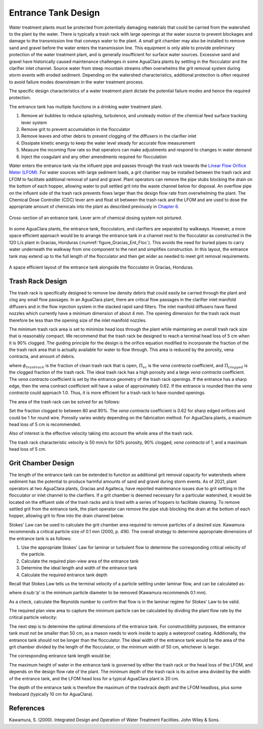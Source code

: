 .. raw:: html

    <embed>
       <link rel="canonical" href="https://aguaclara.github.io/Textbook/Flow_Control_and_Measurement/ET_Design.html" />
       <script src="https://hypothes.is/embed.js" async></script>
    </embed>

.. _title_entrance_tank_design:

**************************************
Entrance Tank Design
**************************************

Water treatment plants must be protected from potentially damaging materials that could be carried from the watershed to the plant by the water. There is typically a trash rack with large openings at the water source to prevent blockages and damage to the transmission line that conveys water to the plant. A small grit chamber may also be installed to remove sand and gravel before the water enters the transmission line. This equipment is only able to provide preliminary protection of the water treatment plant, and is generally insufficient for surface water sources. Excessive sand and gravel have historically caused maintenance challenges in some AguaClara plants by settling in the flocculator and the clarifier inlet channel. Source water from steep mountain streams often overwhelms the grit removal system during storm events with eroded sediment. Depending on the watershed characteristics, additional protection is often required to avoid failure modes downstream in the water treatment process.

The specific design characteristics of a water treatment plant dictate the potential failure modes and hence the required protection.

The entrance tank has multiple functions in a drinking water treatment plant.

#. Remove air bubbles to reduce splashing, turbulence, and unsteady motion of the chemical feed surface tracking lever system
#. Remove grit to prevent accumulation in the flocculator
#. Remove leaves and other debris to prevent clogging of the diffusers in the clarifier inlet
#. Dissipate kinetic energy to keep the water level steady for accurate flow measurement
#. Measure the incoming flow rate so that operators can make adjustments and respond to changes in water demand
#. Inject the coagulant and any other amendments required for flocculation

Water enters the entrance tank via the influent pipe and passes through the trash rack towards the `Linear Flow Orifice Meter (LFOM) <https://aguaclara.github.io/Textbook/Flow_Control_and_Measurement/FCM_Design.html#linear-flow-orifice-meter-lfom>`_. For water sources with large sediment loads, a grit chamber may be installed between the trash rack and LFOM to facilitate additional removal of sand and gravel. Plant operators can remove the pipe stubs blocking the drain on the bottom of each hopper, allowing water to pull settled grit into the waste channel below for disposal. An overflow pipe on the influent side of the trash rack prevents flows larger than the design flow rate from overwhelming the plant. The Chemical Dose Controller (CDC) lever arm and float sit between the trash rack and the LFOM and are used to dose the appropriate amount of chemicals into the plant as described previously in `Chapter 6 <https://aguaclara.github.io/Textbook/Flow_Control_and_Measurement/FCM_Design.html#linear-chemical-dose-controller-cdc>`_.


.. _figure_ET_Diagram_Labeled:

.. figure:: ../Images/ET_Diagram_Labeled.png
    :width: 900px
    :align: center
    :alt: entrance tank diagram

    Cross-section of an entrance tank. Lever arm of chemical dosing system not pictured.

In some AguaClara plants, the entrance tank, flocculators, and clarifiers are separated by walkways. However, a more space efficient approach would be to arrange the entrance tank in a channel next to the flocculator as constructed in the 120 L/s plant in Gracias, Honduras (:numref:`figure_Gracias_Ent_Floc`). This avoids the need for buried pipes to carry water underneath the walkway from one component to the next and simplifies construction. In this layout, the entrance tank may extend up to the full length of the flocculator and then get wider as needed to meet grit removal requirements.

.. _figure_Gracias_Ent_Floc:
.. figure:: ../Images/Gracias_Ent_Floc.JPG
    :width: 350px
    :align: center
    :alt: Layout of entrance tank alongside flocculator at Gracias, Honduras AguaClara plant

    A space efficient layout of the entrance tank alongside the flocculator in Gracias, Honduras.

Trash Rack Design
===============================

The trash rack is specifically designed to remove low density debris that could easily be carried through the plant and clog any small flow passages. In an AguaClara plant, there are critical flow passages in the clarifier inlet manifold diffusers and in the flow injection system in the stacked rapid sand filters. The inlet manifold diffusers have flared nozzles which currently have a minimum dimension of about 4 mm. The opening dimension for the trash rack must therefore be less than the opening size of the inlet manifold nozzles.

The minimum trash rack area is set to minimize head loss through the plant while maintaining an overall trash rack size that is reasonably compact. We recommend that the trash rack be designed to reach a terminal head loss of 5 cm when it is 90% clogged. The guiding principle for the design is the orifice equation modified to incorporate the fraction of the the trash rack area that is actually available for water to flow through. This area is reduced by the porosity, vena contracta, and amount of debris.

.. math::
  :label: trashrack_flow

   Q = (1-\Pi_{clogged})\Pi_{vc} \phi A_{trashrack}\sqrt{2gh}

where :math:`\phi_{trashrack}` is the fraction of clean trash rack that is open, :math:`\Pi_{vc}` is the *vena contracta* coefficient, and :math:`\Pi_{clogged}` is the clogged fraction of the trash rack. The ideal trash rack has a high porosity and a large *vena contracta* coefficient. The *vena contracta* coefficient is set by the entrance geometry of the trash rack openings. If the entrance has a sharp edge, then the vena contract coefficient will have a value of approximately 0.62. If the entrance is rounded then the *vena contracta* could approach 1.0. Thus, it is more efficient for a trash rack to have rounded openings.

The area of the trash rack can be solved for as follows:

.. math::
  :label: trashrack_area

   A_{trashrack} = \frac{Q}{(1-\Pi_{clogged})\Pi_{vc} \phi \sqrt{2gh}}

Set the fraction clogged to between 80 and 90%. The *vena contracta* coefficient is 0.62 for sharp edged orifices and could be 1 for round wire.
Porosity varies widely depending on the fabrication method.
For AguaClara plants, a maximum head loss of 5 cm is recommended.

Also of interest is the effective velocity taking into account the whole area of the trash rack.

.. math::
  :label: trashrack_velocity

   v_{trashrack} = \frac{Q}{A_{trashrack} } = (1-\Pi_{clogged})\Pi_{vc} \phi \sqrt{2gh}

The trash rack characteristic velocity is 50 mm/s for 50% porosity, 90% clogged, *vena contracta* of 1, and a maximum head loss of 5 cm.

Grit Chamber Design
===============================

The length of the entrance tank can be extended to function as additional grit removal capacity for watersheds where sediment has the potential to produce harmful amounts of sand and gravel during storm events. As of 2021, plant operators at two AguaClara plants, Gracias and Agalteca, have reported maintenance issues due to grit settling in the flocculator or inlet channel to the clarifiers. If a grit chamber is deemed necessary for a particular watershed, it would be located on the effluent side of the trash racks and is lined with a series of hoppers to facilitate cleaning. To remove settled grit from the entrance tank, the plant operator can remove the pipe stub blocking the drain at the bottom of each hopper, allowing grit to flow into the drain channel below.

Stokes' Law can be used to calculate the grit chamber area required to remove particles of a desired size. Kawamura recommends a critical particle size of 0.1 mm (2000, p. 416). The overall strategy to determine appropriate dimensions of the entrance tank is as follows:

1. Use the appropriate Stokes' Law for laminar or turbulent flow to determine the corresponding critical velocity of the particle.
2. Calculate the required plan-view area of the entrance tank
3. Determine the ideal length and width of the entrance tank
4. Calculate the required entrance tank depth

Recall that Stokes Law tells us the terminal velocity of a particle settling under laminar flow, and can be calculated as:

.. math::
  :label: grit_criticalVelocity

   v_c = \frac{(\rho_p - \rho_{H_20})\cdot g\cdot(d_p)^2}{18 \cdot \nu \cdot\rho_{H_20}}

where d\ :sub:'p' is the minimum particle diameter to be removed (Kawamura recommends 0.1 mm).

As a check, calculate the Reynolds number to confirm that flow is in the laminar regime for Stokes' Law to be valid.

.. math::
  :label: grit_Re

     Re = \frac{v_c \cdot d_p}{\nu}

The required plan view area to capture the minimum particle can be calculated by dividing the plant flow rate by the critical particle velocity:

.. math::
  :label: planViewA

   A = \frac{Q}{v_c}

The next step is to determine the optimal dimensions of the entrance tank. For constructibility purposes, the entrance tank must not be smaller than 50 cm, as a mason needs to work inside to apply a waterproof coating. Additionally, the entrance tank should not be longer than the flocculator. The ideal width of the entrance tank would be the area of the grit chamber divided by the length of the flocculator, or the minimum width of 50 cm, whichever is larger.

.. math::
  :label: width_ET

   W_{ET} = max(\frac{A}{L_{flocculator}}, W_{min})

The corresponding entrance tank length would be:

.. math::
  :label: length_ET

   L_{ET} = \frac{A}{W_{ET}}

The maximum height of water in the entrance tank is governed by either the trash rack or the head loss of the LFOM, and depends on the design flow rate of the plant. The minimum depth of the trash rack is its active area divided by the width of the entrance tank, and the LFOM head loss for a typical AguaClara plant is 20 cm.

.. math::
  :label: depth_trashrack

  d_{trashrack} = \frac{A_{trashrack}}{W_{ET}}

The depth of the entrance tank is therefore the maximum of the trashrack depth and the LFOM headloss, plus some freeboard (typically 10 cm for AguaClara).

.. math::
  :label: depth_ET

  d_{ET} = max(d_{trashrack}, HL_{LFOM}) + FB

References
===============================

Kawamura, S. (2000). Integrated Design and Operation of Water Treatment Facilities. John Wiley & Sons.
